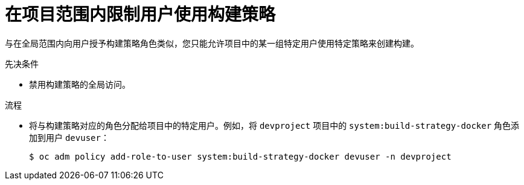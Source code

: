 // Module included in the following assemblies:
//
// * builds/securing-builds-by-strategy.adoc


:_content-type: PROCEDURE
[id="builds-restricting-build-strategy-to-user_{context}"]
= 在项目范围内限制用户使用构建策略

与在全局范围内向用户授予构建策略角色类似，您只能允许项目中的某一组特定用户使用特定策略来创建构建。

.先决条件

* 禁用构建策略的全局访问。

.流程

* 将与构建策略对应的角色分配给项目中的特定用户。例如，将 `devproject` 项目中的 `system:build-strategy-docker` 角色添加到用户 `devuser`：
+
[source,terminal]
----
$ oc adm policy add-role-to-user system:build-strategy-docker devuser -n devproject
----
